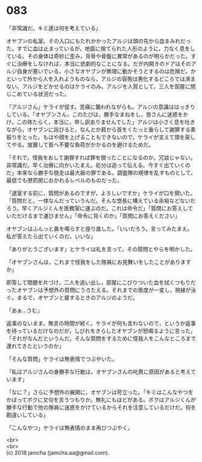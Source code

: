 #+OPTIONS: toc:nil
#+OPTIONS: \n:t

* 083

  「非常識だ。キミ達は何を考えている」

  オヤブンの私室。その入口にもたれかかったアルジは頭の先から血まみれだった。すでに血は止まっているが，地面に捨てられた人形のように，力なく息をしている。その身体は奇妙に歪み，背骨や骨盤に異常があるのが明らかだった。すぐに治療をしなければ，本当に悲劇的なことになる。だが内開きのドアはそのアルジ自身が塞いでいる。小さなオヤブンが無理に動かそうとするのは危険だ。かといって外から人を入れようものなら，アルジの容態は悪化するどころでは済まない。アルジをどかせるのはケライのみ。アルジを人質として，三人を部屋に閉じこめている状況だった。

  「アルジさん」ケライが促す。苦痛に襲われながらも，アルジの意識ははっきりしている。「オヤブンさん，このたびは，勝手なまねをし，皆さんに迷惑をかけ，この体たらく，本当に，申し訳ありませんでした」アルジは小さく息を吐きながら，オヤブンに詫びると，なんとか肩から首をくたっと垂らして謝罪する素振りをとった。もはや顔を上げることもできないので，ケライが支えて頭を戻してやる。放置して首へ不要な負荷がかかるのを避けるためだ。

  「それで，怪我をおして謝罪すれば罪を償ったことになるのか。冗談じゃない。非常識だ。早く治療に向かいたまえ。処分は追って伝える。今すぐ出ていくのだ」本来なら勝手な脱走は最大級の罪である。調査隊の規律を乱すものとして，最低でも懲罰房におかれるレベルのものだった。

  「退室する前に，質問があるのですが，よろしいですか」ケライが口を開いた。「質問だと。一体なんだっていうんだ。そんな悠長に構えている余裕などないだろう。早くアルジくんを医務室に運ぶのだ。これは命令だ」「質問にお答えしていただけるまで運びません」「命令に背くのか」「質問にお答えください」

  オヤブンはふんっと鼻を鳴らすと座り直した。「いいだろう。言ってみたまえ。私が答えたら出ていくのだ。いいな」

  「ありがとうございます」とケライは礼を言って，その質問とやらを明かした。

  「オヤブンさんは，これまで怪我をした隊員にお見舞いをしたことがありますか」

  即答して問題を片づけ，二人を追い出し，部屋にこびりついた血を拭くつもりだったオヤブンは予想外の質問にうろたえる。それまでの態度が一変し，視線が泳ぐ。まるで，オヤブンと接するときのアルジのようだ。

  「あぁ…うむ」

  返事のないまま，無言の時間が続く。ケライが何も言わないので，というか返事を待っているだけなのだが，しびれをきらしたオヤブンが怒鳴るように言った。「それがなんだというんだ。そんな質問をするために怪我人をこんなところまで連れてきたというのか」

  「そんな質問」ケライは無表情でつぶやいた。

  「私はアルジさんの身勝手な行動は，オヤブンさんの叱責に原因があると考えています」

  「なに？」さらに予想外の展開に，オヤブンは苛立った。「キミはこんなやつをかばってボクに文句を言うつもりか。無礼にもほどがある。ボクはアルジくんが勝手な行動で他の隊員に迷惑をかけているからそれを注意しているだけだ。何を勘違いしている」

  「こんなやつ」ケライは無表情のまま再びつぶやく。

  <br>
  <br>
  (c) 2018 jamcha (jamcha.aa@gmail.com).

  [[http://creativecommons.org/licenses/by-nc-sa/4.0/deed][file:http://i.creativecommons.org/l/by-nc-sa/4.0/88x31.png]]
